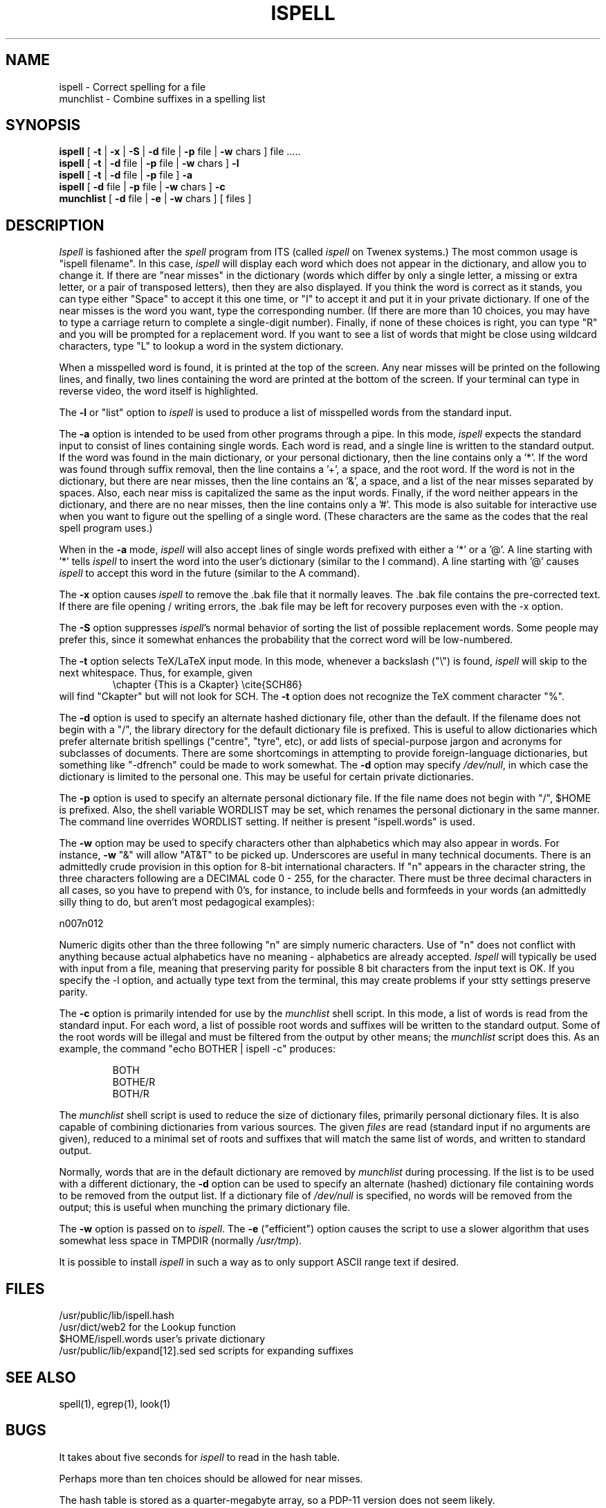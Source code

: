 .\" -*- Mode:Text -*-
.\"
.TH ISPELL local MIT
.SH NAME
ispell \- Correct spelling for a file
.br
munchlist \- Combine suffixes in a spelling list
.SH SYNOPSIS
.B ispell
[
.B \-t
|
.B \-x
|
.B \-S
|
.B \-d
file |
.B \-p
file |
.B \-w
chars ] file .....
.br
.B ispell
[
.B \-t
|
.B \-d
file |
.B \-p
file |
.B \-w
chars ]
.B \-l
.br
.B ispell
[
.B \-t
|
.B \-d
file |
.B \-p
file
]
.B \-a
.br
.B ispell
[
.B \-d
file |
.B \-p
file |
.B \-w
chars ]
.B \-c
.br
.B munchlist
[
.B \-d
file |
.B \-e
|
.B \-w
chars ]
[ files ]
.SH DESCRIPTION
.PP
.I Ispell
is fashioned after the
.I spell
program from ITS (called
.I ispell
on Twenex systems.)  The most common usage is "ispell filename".  In this
case,
.I ispell
will display each word which does not appear in the dictionary, and
allow you to change it.  If there are "near misses" in the dictionary
(words which differ by only a single letter, a missing or extra letter,
or a pair of transposed letters), then they are also displayed.  If you
think the word is correct as it stands, you can type either "Space" to
accept it this one time, or "I" to accept it and put it in your private
dictionary.  If one of the near misses is the word you want, type the
corresponding number.
(If there are more than 10 choices,
you may have to type a carriage return to complete a single-digit number).
Finally, if none of these choices is right, you
can type "R" and you will be prompted for a replacement word.
If you want to see a list of words that might be close using wildcard
characters, type "L" to lookup a word in the system dictionary.
.PP
When a misspelled word is found, it is printed at the top of the screen.
Any near misses will be printed on the following lines, and finally, two
lines containing the word are printed at the bottom of the screen.  If
your terminal can type in reverse video, the word itself is highlighted.
.PP
The
.B \-l
or "list" option to
.I ispell
is used to produce a list of misspelled words from the standard input.
.PP
The
.B \-a
option
is intended to be used from other programs through a pipe.  In this
mode,
.I ispell
expects the standard input to consist of lines containing single words.
Each word is
read, and a single line is written to the standard output.  If the word
was found in the main dictionary, or your personal dictionary, then the
line contains only a '*'.  If the word was found through suffix removal,
then the line contains a '+', a space, and the root word.  If the word
is not in the dictionary, but there are near misses, then the line
contains an '&', a space, and a list of the near misses separated by
spaces.  Also, each near miss is capitalized the same as the input
words.  Finally, if the word neither appears in the dictionary, and
there are no near misses, then the line contains only a '#'.  This mode
is also suitable for interactive use when you want to figure out the
spelling of a single word.  (These characters are the same as the codes
that the real spell program uses.)
.PP
When in the
.B \-a
mode,
.I ispell
will also accept lines of single words prefixed with either a '*' or a '@'.
A line starting with '*' tells
.I ispell
to insert the word into the user's dictionary (similar to the I command).
A line starting with '@' causes
.I ispell
to accept this word in the future (similar to the A command).
.PP
The
.B \-x
option causes
.I ispell
to remove the .bak file that it normally leaves.  The .bak file contains
the pre-corrected text.  If there are file opening / writing errors,
the .bak file may be left for recovery purposes even with the -x option.
.PP
The
.B \-S
option suppresses
.IR ispell "'s"
normal behavior of sorting the list of possible replacement words.
Some people may prefer this, since it somewhat enhances the probability
that the correct word will be low-numbered.
.PP
The
.B \-t
option selects TeX/LaTeX input mode.
In this mode, whenever a backslash ("\e") is found,
.I ispell
will skip to the next whitespace.
Thus, for example, given
.RS
\echapter {This is a Ckapter}
\ecite{SCH86}
.RE
will find "Ckapter" but will not look for SCH.
The
.B \-t
option does not recognize the TeX comment character "%".
.PP
The
.B \-d
option is used to specify an alternate hashed dictionary file,
other than the default.  If the filename does not begin with a "/",
the library directory for the default dictionary file is prefixed.
This is useful to allow dictionaries which prefer alternate british
spellings ("centre", "tyre", etc), or add lists of special-purpose
jargon and acronyms for subclasses of documents.  There are some shortcomings
in attempting to provide foreign-language dictionaries, but something
like "-dfrench" could be made to work somewhat.
The
.B \-d
option may specify
.IR /dev/null ,
in which case the dictionary is limited to the personal one.
This may be useful for certain private dictionaries.
.PP
The
.B \-p
option is used to specify an alternate personal dictionary file.
If the file name does not begin with "/", $HOME is prefixed.  Also, the
shell variable WORDLIST may be set, which renames the personal dictionary
in the same manner.  The command line overrides WORDLIST setting.  If
neither is present "ispell.words" is used.
.PP
The
.B \-w
option may be used to specify characters other than alphabetics
which may also appear in words.  For instance,
.B \-w
"&" will allow "AT&T"
to be picked up.  Underscores are useful in many technical documents.
There is an admittedly crude provision in this option for 8-bit international
characters.  If "n" appears in the character string, the three characters
following are a DECIMAL code 0 - 255, for the character.  There must be
three decimal characters in all cases, so you have to prepend with 0's,
for instance, to include bells and formfeeds in your words (an admittedly
silly thing to do, but aren't most pedagogical examples):
.PP
n007n012
.PP
Numeric digits other than the three following "n" are simply numeric
characters.  Use of "n" does not conflict with anything because actual
alphabetics have no meaning - alphabetics are already accepted.
.I Ispell
will typically be used with input from a file, meaning that preserving
parity for possible 8 bit characters from the input text is OK.  If you
specify the -l option, and actually type text from the terminal, this may
create problems if your stty settings preserve parity.
.PP
The
.B \-c
option is primarily intended for use by the
.I munchlist
shell script.
In this mode, a list of words is read from the standard input.
For each word, a list of possible root words and suffixes will be
written to the standard output.
Some of the root words will be illegal and must be filtered from the
output by other means;
the
.I munchlist
script does this.
As an example, the command "echo BOTHER | ispell -c" produces:
.PP
.RS
.nf
BOTH
BOTHE/R
BOTH/R
.fi
.RE
.PP
The
.I munchlist
shell script is used to reduce the size of dictionary files,
primarily personal dictionary files.
It is also capable of combining dictionaries from various sources.
The given
.I files
are read (standard input if no arguments are given),
reduced to a minimal set of roots and suffixes that will match the
same list of words, and written to standard output.
.PP
Normally, words that are in the default dictionary are removed by
.I munchlist
during processing.
If the list is to be used with a different dictionary, the
.B \-d
option can be used to specify an alternate (hashed) dictionary file
containing words to be removed from the output list.
If a dictionary file of
.I /dev/null
is specified, no words will be removed from the output;
this is useful when munching the primary dictionary file.
.PP
The
.B \-w
option is passed on to
.IR ispell .
The
.B \-e
("efficient") option causes the script to use a slower algorithm that uses
somewhat less space in TMPDIR (normally
.IR /usr/tmp ")."
.PP
It is possible to install
.I ispell
in such a way as to only support ASCII range text if desired.
.SH FILES
/usr/public/lib/ispell.hash
.br
/usr/dict/web2		for the Lookup function
.br
$HOME/ispell.words	user's private dictionary
.br
/usr/public/lib/expand[12].sed		sed scripts for expanding suffixes
.SH SEE ALSO
spell(1), egrep(1), look(1)
.SH BUGS
It takes about five seconds for
.I ispell
to read in the hash table.
.sp
Perhaps more than ten choices should be allowed for near misses.
.sp
The hash table is stored as a quarter-megabyte array, so a PDP-11
version does not seem likely.
.sp
.I Ispell
should understand more
.I troff
syntax, and deal more intelligently with contractions.
.sp
While alternate dictionaries for foreign languages could be defined, and
the international characters included in words, rules concerning
word endings / pluralization accommodate english only.
.sp
.I Munchlist
is very slow, and requires tremendous amounts of temporary file space for
large dictionaries.
It does respect the TMPDIR environment variable, so this space can be
redirected.
However, a lot of the temporary space it needs is for sorting, so TMPDIR
is only a partial help on systems with an uncooperative
.IR sort (1).
As a benchmark, the 15000-word
.I dict.191
takes about 1200 blocks in TMPDIR, and 2000 in
.IR sort "'s"
temporary directories.
On a 68000 workstation, it runs for the better part of an hour.
Munching
.I dict.191
with
.I /usr/dict/words
(28000 words output)
took another 1500 blocks or so, and ran for about three hours.
.SH AUTHOR
Pace Willisson (pace@mit-vax)
.br
Collected, revised, and enhanced for the Usenet by Walt Buehring.
.br
Further enhanced and debugged by
Don Kark,
Jim Knutson,
Geoff Kuenning,
Dave Mason,
Rob McMahon,
Bob McQueer,
Gary Puckering,
Bill Randle,
Marc Ries,
Rich Salz,
Greg Schaffer,
Perry Smith,
and
James Woods.
